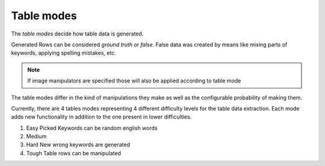 Table modes
===========
The *table modes* decide how table data is generated.

Generated Rows can be considered *ground truth* or *false*.
False data was created by means like mixing parts of keywords, applying spelling mistakes, etc.

.. note:: If image manipulators are specified those will also be applied according to table mode


The table modes differ in the kind of manipulations they make as well as the configurable probability of making them.

Currently, there are 4 tables modes representing 4 different difficulty levels for the table data extraction.
Each mode adds new functionality in addition to the one present in lower difficulties.

1. Easy
   Picked Keywords can be random english words
2. Medium
3. Hard
   New wrong keywords are generated
4. Tough
   Table rows can be manipulated

.. seealso::
   | Module :py:mod:`arttabgen.text_manipulator`
   | Module :py:mod:`arttabgen.image_processing`
   | Function :py:mod:`arttabgen.table_generator.TableGenerator._generate_row_by_generation_mode`
   | :ref:`Config`
